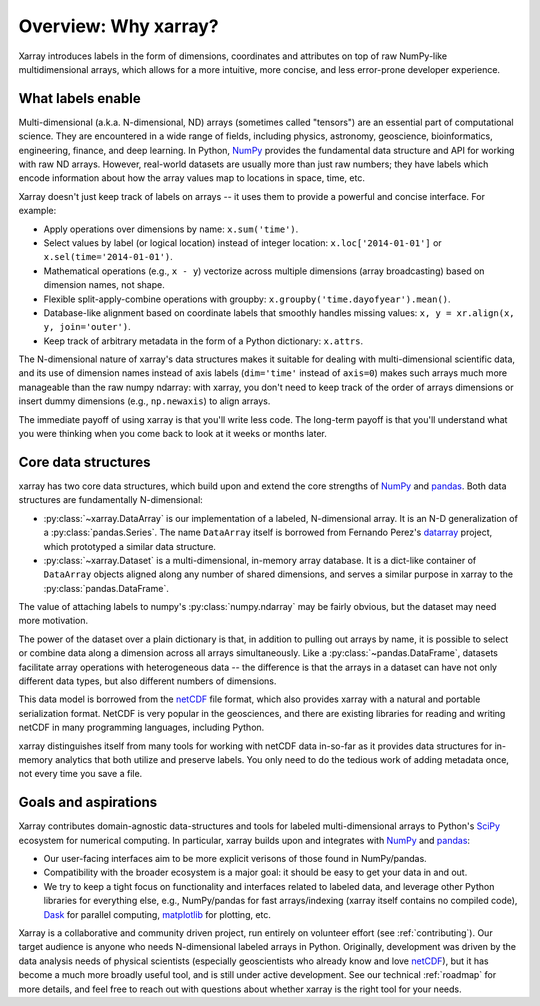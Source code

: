 Overview: Why xarray?
=====================

Xarray introduces labels in the form of dimensions, coordinates and attributes on top of
raw NumPy-like multidimensional arrays, which allows for a more intuitive, more concise,
and less error-prone developer experience.

What labels enable
------------------

Multi-dimensional (a.k.a. N-dimensional, ND) arrays (sometimes called
"tensors") are an essential part of computational science.
They are encountered in a wide range of fields, including physics, astronomy,
geoscience, bioinformatics, engineering, finance, and deep learning.
In Python, NumPy_ provides the fundamental data structure and API for
working with raw ND arrays.
However, real-world datasets are usually more than just raw numbers;
they have labels which encode information about how the array values map
to locations in space, time, etc.

Xarray doesn't just keep track of labels on arrays -- it uses them to provide a
powerful and concise interface. For example:

-  Apply operations over dimensions by name: ``x.sum('time')``.
-  Select values by label (or logical location) instead of integer location:
   ``x.loc['2014-01-01']`` or ``x.sel(time='2014-01-01')``.
-  Mathematical operations (e.g., ``x - y``) vectorize across multiple
   dimensions (array broadcasting) based on dimension names, not shape.
-  Flexible split-apply-combine operations with groupby:
   ``x.groupby('time.dayofyear').mean()``.
-  Database-like alignment based on coordinate labels that smoothly
   handles missing values: ``x, y = xr.align(x, y, join='outer')``.
-  Keep track of arbitrary metadata in the form of a Python dictionary:
   ``x.attrs``.

The N-dimensional nature of xarray's data structures makes it suitable for dealing
with multi-dimensional scientific data, and its use of dimension names
instead of axis labels (``dim='time'`` instead of ``axis=0``) makes such
arrays much more manageable than the raw numpy ndarray: with xarray, you don't
need to keep track of the order of arrays dimensions or insert dummy dimensions
(e.g., ``np.newaxis``) to align arrays.

The immediate payoff of using xarray is that you'll write less code. The
long-term payoff is that you'll understand what you were thinking when you come
back to look at it weeks or months later.

Core data structures
--------------------

xarray has two core data structures, which build upon and extend the core
strengths of  NumPy_ and pandas_. Both data structures are fundamentally N-dimensional:

- :py:class:`~xarray.DataArray` is our implementation of a labeled, N-dimensional
  array. It is an N-D generalization of a :py:class:`pandas.Series`. The name
  ``DataArray`` itself is borrowed from Fernando Perez's datarray_ project,
  which prototyped a similar data structure.
- :py:class:`~xarray.Dataset` is a multi-dimensional, in-memory array database.
  It is a dict-like container of ``DataArray`` objects aligned along any number of
  shared dimensions, and serves a similar purpose in xarray to the
  :py:class:`pandas.DataFrame`.

The value of attaching labels to numpy's :py:class:`numpy.ndarray` may be
fairly obvious, but the dataset may need more motivation.

The power of the dataset over a plain dictionary is that, in addition to
pulling out arrays by name, it is possible to select or combine data along a
dimension across all arrays simultaneously. Like a
:py:class:`~pandas.DataFrame`, datasets facilitate array operations with
heterogeneous data -- the difference is that the arrays in a dataset can have 
not only different data types, but also different numbers of dimensions.

This data model is borrowed from the netCDF_ file format, which also provides
xarray with a natural and portable serialization format. NetCDF is very popular
in the geosciences, and there are existing libraries for reading and writing
netCDF in many programming languages, including Python.

xarray distinguishes itself from many tools for working with netCDF data
in-so-far as it provides data structures for in-memory analytics that both
utilize and preserve labels. You only need to do the tedious work of adding
metadata once, not every time you save a file.

Goals and aspirations
---------------------

Xarray contributes domain-agnostic data-structures and tools for labeled
multi-dimensional arrays to Python's SciPy_ ecosystem for numerical computing.
In particular, xarray builds upon and integrates with NumPy_ and pandas_:

- Our user-facing interfaces aim to be more explicit verisons of those found in
  NumPy/pandas.
- Compatibility with the broader ecosystem is a major goal: it should be easy
  to get your data in and out.
- We try to keep a tight focus on functionality and interfaces related to
  labeled data, and leverage other Python libraries for everything else, e.g.,
  NumPy/pandas for fast arrays/indexing (xarray itself contains no compiled
  code), Dask_ for parallel computing, matplotlib_ for plotting, etc.

Xarray is a collaborative and community driven project, run entirely on
volunteer effort (see :ref:`contributing`).
Our target audience is anyone who needs N-dimensional labeled arrays in Python.
Originally, development was driven by the data analysis needs of physical
scientists (especially geoscientists who already know and love
netCDF_), but it has become a much more broadly useful tool, and is still
under active development.
See our technical :ref:`roadmap` for more details, and feel free to reach out
with questions about whether xarray is the right tool for your needs.

.. _datarray: https://github.com/fperez/datarray
.. _Dask: http://dask.org
.. _matplotlib: http://matplotlib.org
.. _netCDF: http://www.unidata.ucar.edu/software/netcdf
.. _NumPy: http://www.numpy.org
.. _pandas: http://pandas.pydata.org
.. _SciPy: http://www.scipy.org
